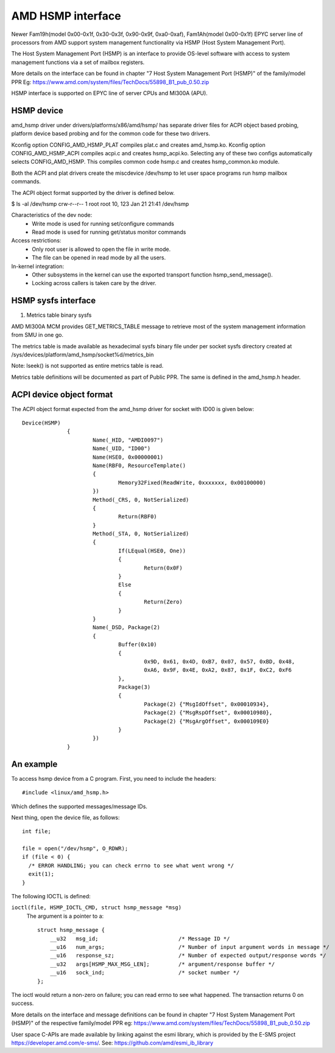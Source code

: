 .. SPDX-License-Identifier: GPL-2.0

============================================
AMD HSMP interface
============================================

Newer Fam19h(model 0x00-0x1f, 0x30-0x3f, 0x90-0x9f, 0xa0-0xaf),
Fam1Ah(model 0x00-0x1f) EPYC server line of processors from AMD support
system management functionality via HSMP (Host System Management Port).

The Host System Management Port (HSMP) is an interface to provide
OS-level software with access to system management functions via a
set of mailbox registers.

More details on the interface can be found in chapter
"7 Host System Management Port (HSMP)" of the family/model PPR
Eg: https://www.amd.com/system/files/TechDocs/55898_B1_pub_0.50.zip

HSMP interface is supported on EPYC line of server CPUs and MI300A (APU).


HSMP device
============================================

amd_hsmp driver under drivers/platforms/x86/amd/hsmp/ has separate driver files
for ACPI object based probing, platform device based probing and for the common
code for these two drivers.

Kconfig option CONFIG_AMD_HSMP_PLAT compiles plat.c and creates amd_hsmp.ko.
Kconfig option CONFIG_AMD_HSMP_ACPI compiles acpi.c and creates hsmp_acpi.ko.
Selecting any of these two configs automatically selects CONFIG_AMD_HSMP. This
compiles common code hsmp.c and creates hsmp_common.ko module.

Both the ACPI and plat drivers create the miscdevice /dev/hsmp to let
user space programs run hsmp mailbox commands.

The ACPI object format supported by the driver is defined below.

$ ls -al /dev/hsmp
crw-r--r-- 1 root root 10, 123 Jan 21 21:41 /dev/hsmp

Characteristics of the dev node:
 * Write mode is used for running set/configure commands
 * Read mode is used for running get/status monitor commands

Access restrictions:
 * Only root user is allowed to open the file in write mode.
 * The file can be opened in read mode by all the users.

In-kernel integration:
 * Other subsystems in the kernel can use the exported transport
   function hsmp_send_message().
 * Locking across callers is taken care by the driver.


HSMP sysfs interface
====================

1. Metrics table binary sysfs

AMD MI300A MCM provides GET_METRICS_TABLE message to retrieve
most of the system management information from SMU in one go.

The metrics table is made available as hexadecimal sysfs binary file
under per socket sysfs directory created at
/sys/devices/platform/amd_hsmp/socket%d/metrics_bin

Note: lseek() is not supported as entire metrics table is read.

Metrics table definitions will be documented as part of Public PPR.
The same is defined in the amd_hsmp.h header.

ACPI device object format
=========================
The ACPI object format expected from the amd_hsmp driver
for socket with ID00 is given below::

  Device(HSMP)
		{
			Name(_HID, "AMDI0097")
			Name(_UID, "ID00")
			Name(HSE0, 0x00000001)
			Name(RBF0, ResourceTemplate()
			{
				Memory32Fixed(ReadWrite, 0xxxxxxx, 0x00100000)
			})
			Method(_CRS, 0, NotSerialized)
			{
				Return(RBF0)
			}
			Method(_STA, 0, NotSerialized)
			{
				If(LEqual(HSE0, One))
				{
					Return(0x0F)
				}
				Else
				{
					Return(Zero)
				}
			}
			Name(_DSD, Package(2)
			{
				Buffer(0x10)
				{
					0x9D, 0x61, 0x4D, 0xB7, 0x07, 0x57, 0xBD, 0x48,
					0xA6, 0x9F, 0x4E, 0xA2, 0x87, 0x1F, 0xC2, 0xF6
				},
				Package(3)
				{
					Package(2) {"MsgIdOffset", 0x00010934},
					Package(2) {"MsgRspOffset", 0x00010980},
					Package(2) {"MsgArgOffset", 0x000109E0}
				}
			})
		}


An example
==========

To access hsmp device from a C program.
First, you need to include the headers::

  #include <linux/amd_hsmp.h>

Which defines the supported messages/message IDs.

Next thing, open the device file, as follows::

  int file;

  file = open("/dev/hsmp", O_RDWR);
  if (file < 0) {
    /* ERROR HANDLING; you can check errno to see what went wrong */
    exit(1);
  }

The following IOCTL is defined:

``ioctl(file, HSMP_IOCTL_CMD, struct hsmp_message *msg)``
  The argument is a pointer to a::

    struct hsmp_message {
    	__u32	msg_id;				/* Message ID */
    	__u16	num_args;			/* Number of input argument words in message */
    	__u16	response_sz;			/* Number of expected output/response words */
    	__u32	args[HSMP_MAX_MSG_LEN];		/* argument/response buffer */
    	__u16	sock_ind;			/* socket number */
    };

The ioctl would return a non-zero on failure; you can read errno to see
what happened. The transaction returns 0 on success.

More details on the interface and message definitions can be found in chapter
"7 Host System Management Port (HSMP)" of the respective family/model PPR
eg: https://www.amd.com/system/files/TechDocs/55898_B1_pub_0.50.zip

User space C-APIs are made available by linking against the esmi library,
which is provided by the E-SMS project https://developer.amd.com/e-sms/.
See: https://github.com/amd/esmi_ib_library
